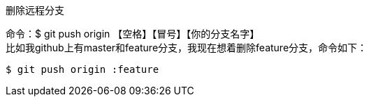 .删除远程分支
命令：$ git push origin 【空格】【冒号】【你的分支名字】 +
比如我github上有master和feature分支，我现在想着删除feature分支，命令如下：
----
$ git push origin :feature
----